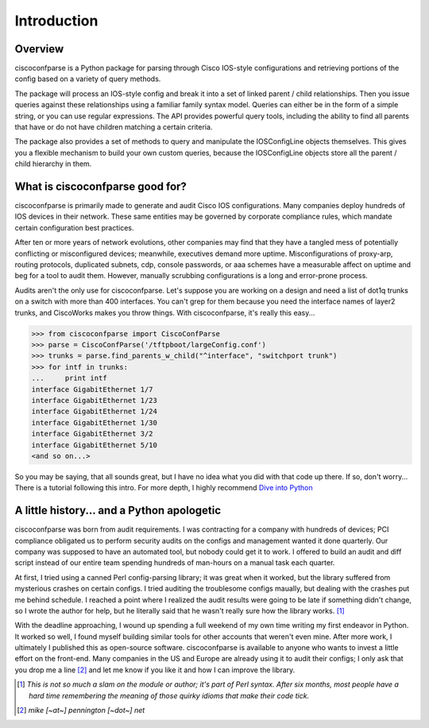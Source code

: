 =============
Introduction
=============

Overview
---------
ciscoconfparse is a Python package for parsing through Cisco IOS-style configurations and retrieving portions of the config based on a variety of query methods.

The package will process an IOS-style config and break it into a set of linked parent / child relationships. Then you issue queries against these relationships using a familiar family syntax model. Queries can either be in the form of a simple string, or you can use regular expressions. The API provides powerful query tools, including the ability to find all parents that have or do not have children matching a certain criteria.

The package also provides a set of methods to query and manipulate the 
IOSConfigLine objects themselves. This gives you a flexible mechanism to build 
your own custom queries, because the IOSConfigLine objects store all the 
parent / child hierarchy in them.

What is ciscoconfparse good for?
----------------------------------
ciscoconfparse is primarily made to generate and audit Cisco IOS configurations.  Many companies deploy hundreds of IOS devices in their network.  These same entities may be governed by corporate compliance rules, which mandate certain configuration best practices.

After ten or more years of network evolutions, other companies may find that they have a tangled mess of potentially conflicting or misconfigured devices; meanwhile, executives demand more uptime.  Misconfigurations of proxy-arp, routing protocols, duplicated subnets, cdp, console passwords, or aaa schemes have a measurable affect on uptime and beg for a tool to audit them. However, manually scrubbing configurations is a long and error-prone process.

Audits aren't the only use for ciscoconfparse.  Let's suppose you are working on a design and need a list of dot1q trunks on a switch with more than 400 interfaces.  You can't grep for them because you need the interface names of layer2 trunks, and CiscoWorks makes you throw things.  With ciscoconfparse, it's really this easy...

>>> from ciscoconfparse import CiscoConfParse
>>> parse = CiscoConfParse('/tftpboot/largeConfig.conf')
>>> trunks = parse.find_parents_w_child("^interface", "switchport trunk")
>>> for intf in trunks:
...     print intf
interface GigabitEthernet 1/7
interface GigabitEthernet 1/23
interface GigabitEthernet 1/24
interface GigabitEthernet 1/30
interface GigabitEthernet 3/2
interface GigabitEthernet 5/10
<and so on...>

So you may be saying, that all sounds great, but I have no idea what you did with that code up there.  If so, don't worry... There is a tutorial following this intro.  For more depth, I highly recommend `Dive into Python`_

.. _`Dive into Python`: http://www.diveintopython.org/

A little history... and a Python apologetic
--------------------------------------------
ciscoconfparse was born from audit requirements.  I was contracting for a company with hundreds of devices; PCI compliance obligated us to perform security audits on the configs and management wanted it done quarterly.  Our company was supposed to have an automated tool, but nobody could get it to work.  I offered to build an audit and diff script instead of our entire team spending hundreds of man-hours on a manual task each quarter.

At first, I tried using a canned Perl config-parsing library; it was great when it worked, but the library suffered from mysterious crashes on certain configs.  I tried auditing the troublesome configs maually, but dealing with the crashes put me behind schedule.  I reached a point where I realized the audit results were going to be late if something didn't change, so I wrote the author for help, but he literally said that he wasn't really sure how the library works. [#]_ 

With the deadline approaching, I wound up spending a full weekend of my own time writing my first endeavor in Python.  It worked so well, I found myself building similar tools for other accounts that weren't even mine.  After more work, I ultimately I published this as open-source software.  ciscoconfparse is available to anyone who wants to invest a little effort on the front-end.  Many companies in the US and Europe are already using it to audit their configs; I only ask that you drop me a line [#]_ and let me know if you like it and how I can improve the library.

.. [#] *This is not so much a slam on the module or author; it's part of Perl syntax.  After six months, most people have a hard time remembering the meaning of those quirky idioms that make their code tick.*

.. [#] *mike [~at~] pennington [~dot~] net*

